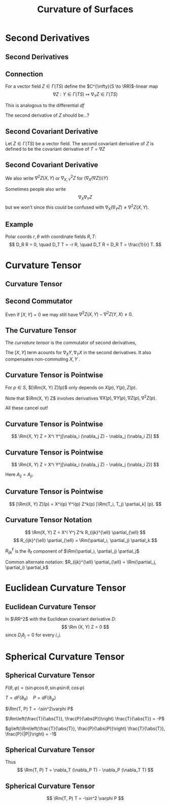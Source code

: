 #+TITLE: Curvature of Surfaces
#+OPTIONS: toc:nil num:nil

* Second Derivatives
** Second Derivatives
** Connection

For a vector field \(Z \in \Gamma(TS)\) define the \(C^{\infty}(S \to \RR)\)-linear map
\[
\nabla Z : Y \in \Gamma(TS) \mapsto \nabla_Y Z \in \Gamma(TS)
\]

This is analogous to the differential \(df\)

The second derivative of \(Z\) should be...?

** Second Covariant Derivative

#+BEGIN_env defn
Let \(Z \in \Gamma(TS)\) be a vector field. The second covariant derivative of \(Z\) is defined to be the covariant derivative of \(T = \nabla Z\)
\begin{equation*}
\begin{split}
[\nabla_X (\nabla Z)] (Y) &= \nabla_X[\nabla Z (Y)] - \nabla Z [\nabla_X Y] \\
&= \nabla_X(\nabla_Y Z) - \nabla_{\nabla_X Y} Z.
\end{split}
\end{equation*}
#+END_env

** Second Covariant Derivative

We also write \(\nabla^2 Z (X, Y)\) or \(\nabla^2_{X, Y} Z\) for \((\nabla_X (\nabla Z)) (Y)\)

Sometimes people also write
\[
\nabla_X \nabla_Y Z
\]
but we won't since this could be confused with \(\nabla_X (\nabla_Y Z) \neq \nabla^2 Z (X, Y)\).

** Example

#+BEGIN_env eg
Polar coords \(r, \theta\) with coordinate fields \(R, T\):
\[
D_R R = 0, \quad D_T T = -r R, \quad D_T R = D_R T = \frac{1}{r} T.
\]

\begin{equation*}
\begin{split}
D^2 T (R, T) &= D_R (D_T T) - D_{D_R T} T \\
&= D_R (-r R) - D_{r^{-1} T} T \\
&= -r D_R R - (D_R r) R - r^{-1} D_T T \\
&= - (D_R r) R + R \\
&= 0
\end{split}
\end{equation*}
#+END_env

* Curvature Tensor
** Curvature Tensor
** Second Commutator

\begin{equation*}
\begin{split}
\nabla^2 Z (X, Y) - &\nabla^2 Z(Y, X) = \left[\nabla_X (\nabla_Y Z) - \nabla_{\nabla_X Y} Z\right] \\
&\quad - \left[\nabla_Y (\nabla_X Z) - \nabla_{\nabla_Y Z} Z\right] \\
&= \nabla_X (\nabla_Y Z) - \nabla_Y (\nabla_X Z) - \nabla_{\nabla_X Y - \nabla_Y X} Z \\
&= \nabla_X (\nabla_Y Z) - \nabla_Y (\nabla_X Z) - \nabla_{[X, Y]} Z.
\end{split}
\end{equation*}

Even if \([X, Y] = 0\) we may still have \(\nabla^2 Z (X, Y) - \nabla^2 Z(Y, X) \neq 0\).

** The Curvature Tensor

#+BEGIN_env defn
The /curvature tensor/ is the commutator of second derivatives,
\begin{equation*}
\begin{split}
\Rm(X, Y) Z &= \nabla^2 Z (X, Y) - \nabla^2 Z (Y, X) \\
&= \nabla_X (\nabla_Y Z) - \nabla_Y(\nabla_X Z) - \nabla_{[X, Y]} Z.
\end{split}
\end{equation*}
#+END_env

The \([X, Y]\) term acounts for \(\nabla_X Y, \nabla_Y X\) in the second derivatives. It also compensates non-commuting \(X, Y\) .

** Curvature Tensor is Pointwise

#+BEGIN_env thm
For \(p \in S\), \([\Rm(X, Y) Z](p)\) only depends on \(X(p), Y(p), Z(p)\).
#+END_env

Note that \(\Rm(X, Y) Z\) involves derivatives \(\nabla X(p), \nabla Y(p), \nabla Z(p), \nabla^2 Z(p)\).

All these cancel out!

** Curvature Tensor is Pointwise

#+BEGIN_env pf
\begin{align*}
\nabla_X (\nabla_Y Z) &= X^i \partial_i Y^j \nabla_j Z + X^i Y^j \nabla_i(\nabla_j Z) \\
-\nabla_Y (\nabla_X Z) &= -Y^i \partial_i X^j \nabla_j Z + Y^i X^j \nabla_i(\nabla_j Z) \\
-\nabla_{[X, Y]} Z &= -X^i \partial_i Y^j \nabla_j Z + Y^i \partial_i X^j \nabla_j Z
\end{align*}

\[
\Rm(X, Y) Z = X^i Y^j[\nabla_i (\nabla_j Z) - \nabla_j (\nabla_i Z)]
\]
#+END_env

** Curvature Tensor is Pointwise

#+BEGIN_env pf
\[
\Rm(X, Y) Z = X^i Y^j[\nabla_i (\nabla_j Z) - \nabla_j (\nabla_i Z)]
\]

\begin{equation*}
\begin{split}
\nabla_i (\nabla_j Z) &= \partial_i \partial_j Z^k \partial_k + \partial_j Z^k \nabla_i \partial_k + \partial_i Z^k \nabla_j \partial_k \\
&\quad + Z^k \nabla_i(\nabla_j \partial_k) \\
&= A_{ij} + Z^k \nabla_i(\nabla_j \partial_k)
\end{split}
\end{equation*}

Here \(A_{ij} = A_{ji}\).
#+END_env

** Curvature Tensor is Pointwise

#+BEGIN_env pf
\begin{equation*}
\begin{split}
\nabla_i (\nabla_j Z) - \nabla_j (\nabla_i Z) &= A_{ij} - A_{ji} \\
&\quad + Z^k [\nabla_i (\nabla_j \partial_k) - \nabla_j (\nabla_i \partial_k)] \\
&= Z^k \Rm(T_i, T_j) \partial_k
\end{split}
\end{equation*}

\[
[\Rm(X, Y) Z](p) = X^i(p) Y^i(p) Z^k(p) [\Rm(T_i, T_j) \partial_k] (p).
\]
#+END_env

** Curvature Tensor Notation

\[
\Rm(X, Y) Z = X^i Y^j Z^k R_{ijk}^{\ell} \partial_{\ell}
\]
\[
R_{ijk}^{\ell} \partial_{\ell} = \Rm(\partial_i, \partial_j) \partial_k
\]

\(R_{ijk}^{\ell}\) is the \(\partial_{\ell}\) component of \(\Rm(\partial_i, \partial_j) \partial_j\)

Common alternate notation: \(R_{ijk}^{\ell} \partial_{\ell} = \Rm(\partial_j, \partial_i) \partial_k\)

* Euclidean Curvature Tensor

** Euclidean Curvature Tensor

#+BEGIN_env eg
In \(\RR^2\) with the Euclidean covariant derivative \(D\):
\[
\Rm (X, Y) Z = 0
\]
since \(D_i \partial_j = 0\) for every \(i,j\).
#+END_env

* Spherical Curvature Tensor
** Spherical Curvature Tensor

#+BEGIN_env eg
\(F(\theta, \varphi) = (\sin\varphi \cos\theta, \sin\varphi \sin\theta, \cos\varphi)\)

\(T = dF(\partial_{\theta}) \quad P = dF(\partial_{\varphi})\)

\(\Rm(T, P) T = -\sin^2\varphi P\)

\(\Rm\left(\frac{T}{\abs{T}}, \frac{P}{\abs{P}}\right) \frac{T}{\abs{T}} = -P\)

\(g\left(\Rm\left(\frac{T}{\abs{T}}, \frac{P}{\abs{P}}\right) \frac{T}{\abs{T}}, \frac{P}{|P|}\right) = -1\)
#+END_env

** Spherical Curvature Tensor

#+BEGIN_env ex
\begin{align*}
\nabla_T T &= -\sin\varphi\cos\varphi P \\
\nabla_P P &= 0 \\
\nabla_T P = \nabla_P T &= \cot\varphi T \\
[T, P] &= 0
\end{align*}

Thus
\[
\Rm(T, P) T = \nabla_T (\nabla_P T) - \nabla_P (\nabla_T T)
\]
#+END_env

** Spherical Curvature Tensor

#+BEGIN_env eg
\begin{equation*}
\begin{split}
\nabla_T (\nabla_P T) &= \nabla_T (\cot \varphi T) \\
&= \cot\varphi \nabla_T T = -\cos^2 \varphi P \\
\nabla_P (\nabla_T T) &= \nabla_P (-\sin\varphi\cos\varphi P) \\
&= - \partial_P(\sin\varphi\cos\varphi P) P \\
&= -(\cos^2\varphi - \sin^2\varphi) P
\end{split}
\end{equation*}

\[
\Rm(T, P) T = -\sin^2 \varphi P
\]
#+END_env

* Import                                                           :noexport:
** Symmetries of the Curvature Tensor

#+BEGIN_env thm
1. \(\Rm(X, Y) Z = - \Rm(Y, X) Z\),
2. \(g(\Rm(X, Y) Z, W) = - g(\Rm(X, Y) W, Z)\),
3. \(\Rm(X, Y) Z + \Rm(Y, Z) X + \Rm(Z, X) Y = 0\) (/Bianchi Identity/),
#+END_env

\pause

#+BEGIN_proof
1. Anti-symmetry in the first two slots:
   #+BEGIN_export latex
   \[
   \begin{split}
   \Rm(X, Y) Z &= \nabla_X \nabla_Y Z - \nabla_Y \nabla_X Z - \nabla_{[X, Y]} Z \\
   &= -\nabla_Y \nabla_Y Z + \nabla_Y \nabla_X Z - \nabla_{-[Y, X]} Z \\
   &= - \Rm(Y, X) Z.
   \end{split}
   \]
   #+END_export
#+END_proof

** Symmetries of the Curvature Tensor

#+BEGIN_proof
1. [@2] Anti-symmetry in the last two slots. This is a little more involved:
   We use metric compatability.
   \begin{align*}
   g(\nabla_X \nabla_Y Z, W) &= \nabla_X g(\nabla_Y Z, W) - g(\nabla_Y Z, \nabla_X W) \\
   &= \nabla_X \nabla_Y g(Z, W) - \nabla_X g(Z, \nabla_Y W) \\
   &\quad - \nabla_Y g(Z, \nabla_X W) + g(Z, \nabla_Y \nabla_X W).
   \end{align*}
   \pause
   Similarly,
   \begin{align*}
   g(\nabla_Y \nabla_X Z, W) &= \nabla_Y g(\nabla_X Z, W) - g(\nabla_X Z, \nabla_Y W) \\
   &= \nabla_Y \nabla_X g(Z, W) - \nabla_Y g(Z, \nabla_X W) \\
   &\quad -\nabla_X g(Z, \nabla_Y W) + g(Z, \nabla_X \nabla_Y W).
   \end{align*}

#+END_proof

** Symmetries of the Curvature Tensor

#+BEGIN_proof

1. [@2]
   Thus,
   #+BEGIN_export latex
   \[
   \begin{split}
   g(\nabla_X \nabla_Y Z - \nabla_Y \nabla_X, W) &= (\nabla_X \nabla_Y - \nabla_Y \nabla_X) g(Z, W) \\
   &\quad - g(Z, \nabla_X \nabla_Y W - \nabla_Y \nabla_X W)
   \end{split}
   \]
   #+END_export
   \pause

   Subtracting,
   \[
   g(\nabla_{[X, Y]} Z, W) = \nabla_{[X, Y]} g(Z, W) - g(Z, \nabla_{[X, Y]} W)
   \]
   we obtain, \pause
   \begin{align*}
   g(\Rm(X, Y) Z, W) &= g(\nabla_X \nabla_Y Z - \nabla_Y \nabla_X Z - \nabla_{[X, Y]} Z, W) \\
   &= (\nabla_X \nabla_Y - \nabla_Y \nabla_X - \nabla_{[X, Y]}) g(Z, W) \\
   &\quad - g(Z, \nabla_X \nabla_Y W - \nabla_Y \nabla_X W - \nabla_{[X, Y]} W) \\
   &= \Rm(X, Y) [g(Z, W)] - g(\Rm(X, Y) W, Z).
   \end{align*}
#+END_proof

** Symmetries of the Curvature Tensor

#+BEGIN_proof
1. [@2] So far we have
   \[
   g(\Rm(X, Y) Z, W) = R(X, Y) [g(Z, W)] - g(\Rm(X, Y) W, Z)
   \]
   where for the smooth function \(f = g(Z, W)\) we have
   #+BEGIN_export latex
   \[
   \begin{split}
   \Rm(X, Y) f &= \nabla_X \nabla_Y f - \nabla_Y \nabla_X f - \nabla_{[X, Y]} f \\
   &= X(Y(f)) - Y(X(f)) - [X, Y] (f) \\
   &= [X,Y] (f) - [X, Y] (f) = 0.
   \end{split}
   \]
   #+END_export
   \pause

   Thus we have
   \[
   g(\Rm(X, Y) Z, W) = - g(\Rm(X, Y) W, Z)
   \]
#+END_proof

** Symmetries of the Curvature Tensor

#+BEGIN_proof
1. [@3]

   \begin{align*}
   \Rm(X, Y) Z &= \nabla_X \nabla_Y Z - \nabla_Y \nabla_X Z - \nabla_{[X, Y]} Z \\
   \Rm(Y, Z) X &= \nabla_Y \nabla_Z X  - \nabla_Z \nabla_Y X - \nabla_{[Y, Z]} X \\
   \Rm(Z, X) Y &= \nabla_Z \nabla_X Y - \nabla_X \nabla_Z Y - \nabla_{[Z, X]} Y 
   \end{align*}

   \pause
   Then we use the symmetry \(\nabla_Y Z - \nabla_Z Y = [Y, Z]\):
   \[
   \nabla_X (\nabla_Y Z) = \nabla_X(\nabla_Z Y + [Y, Z]) = \nabla_X \nabla_Z Y + \nabla_X [Y, Z].
   \]
   \pause
   Notice that the second term in the last of the three lines above contains a term \(-\nabla_X \nabla_Z Y\) which cancels with the \(\nabla_X \nabla_Z Y\) term here.
#+END_proof

** Symmetries of the Curvature Tensor

#+BEGIN_proof
1. [@3] Using the same cancelling for the other terms results in
   #+BEGIN_export latex
   \[
   \begin{split}
   \Rm(X, Y) Z &+ \Rm(Y, Z) X + \Rm(Z, X) Y \\
   &= \nabla_X [Y, Z] + \nabla_Y [Z, X] + \nabla_Z [X, Y] \\
   &\quad - \nabla_{[Y, Z]} X - \nabla_{[Z, X]} Y - \nabla_{[X, Y]} Z \\
   &= [X, [Y, Z]] + [Y, [Z, X]] + [Z, [X, Y]].
   \end{split}
   \]
   #+END_export
   again by using symmetry to get the last line.
#+END_proof

** Symmetries of the Curvature Tensor

#+BEGIN_proof
1. [@3] To proof is completed by showing the /Jacobi Identity/:
   \[
   [X, [Y, Z]] + [Y, [Z, X]] + [Z, [X, Y]] = 0.
   \]
   \pause

   This is little tedious but is easily computed directly
   #+BEGIN_export latex
   \[
   \begin{split}
   [X, [Y, Z]] (f) &= X([Y, Z] f) - [Y, Z](X f) \\
   &= XYZf - XZYf - YZXf + ZYXf \\
   [Y, [Z, X]] (f) &= YZXf - YXZ f - ZXYf + XZYf \\
   [Z, [X, Y]] (f) &= ZXYf - ZYXf - XYZf + YXZf.
   \end{split}
   \]
   #+END_export
   \pause

   Summing the three lines everything cancels.
#+END_proof

** Multi-linearity of the Curvature Tensor

- The curvature tensor is a /multi-linear/ map. That is, for each fixed \(Y, Z, W\), the map \(X \mapsto g(\Rm(X, Y) Z, W)\) is linear. \pause The same goes for the other three slots. \pause
- Thus for example, writing \(X = X^u \partial_u + X^v \partial_v\),
  #+BEGIN_export latex
  \[
  \begin{split}
  &g(\Rm(X^u\partial_u + X^v\partial_v, Y)Z, W) \\
  &\quad = X^u g(\Rm(\partial_u, Y)Z, W) + X^v g(\Rm(\partial_v, Y)Z, W).
  \end{split}
  \]
  #+END_export
  \pause
- *Note*: The last two terms in the map \(X \mapsto \nabla_X \nabla_Y Z - \nabla_Y \nabla_X Z - \nabla_{[X, Y]} Z\) are not linear because of the Leibniz rule. \pause But the extra terms all cancel:
  \[
  \nabla_{fX} \nabla_Y Z = f \nabla_X \nabla_Y Z
  \]
  \pause
  #+BEGIN_export latex
  \[
  \begin{split}
  \nabla_Y \nabla_{fX} Z - \nabla_{[Y, fX]} Z &= f \nabla_Y \nabla_X Z + Y(f) \nabla_X Z \\
  &\quad - f\nabla_{[Y, X]} Z - Y(f) \nabla_X Z \\
  &= f(\nabla_Y \nabla_X Z - \nabla_{[Y, X]} Z).
  \end{split}
  \]
  #+END_export

